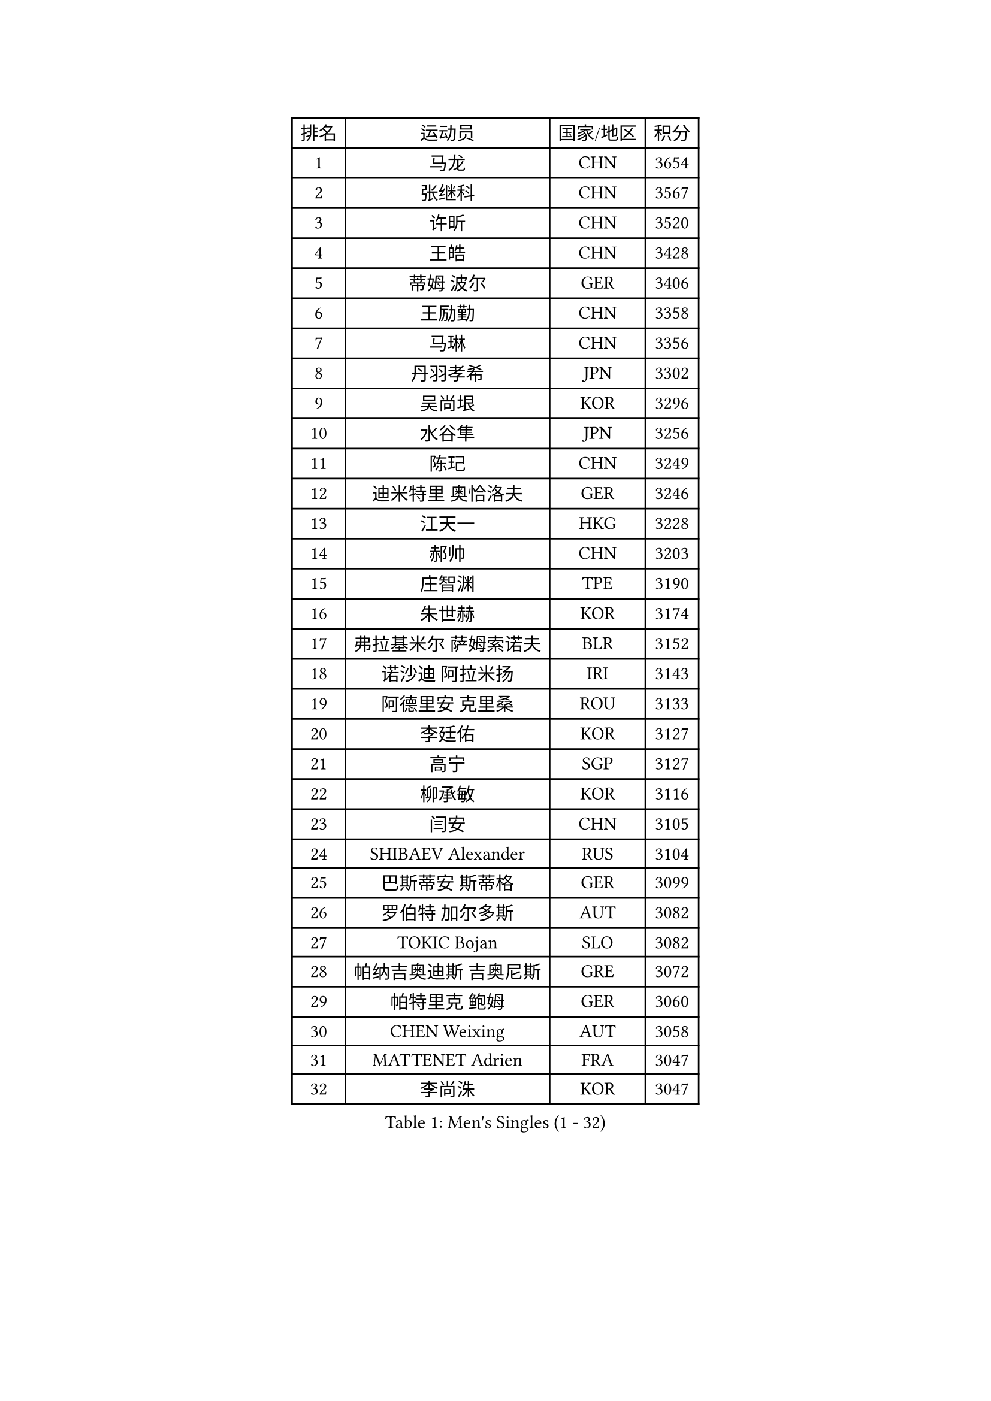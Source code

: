 
#set text(font: ("Courier New", "NSimSun"))
#figure(
  caption: "Men's Singles (1 - 32)",
    table(
      columns: 4,
      [排名], [运动员], [国家/地区], [积分],
      [1], [马龙], [CHN], [3654],
      [2], [张继科], [CHN], [3567],
      [3], [许昕], [CHN], [3520],
      [4], [王皓], [CHN], [3428],
      [5], [蒂姆 波尔], [GER], [3406],
      [6], [王励勤], [CHN], [3358],
      [7], [马琳], [CHN], [3356],
      [8], [丹羽孝希], [JPN], [3302],
      [9], [吴尚垠], [KOR], [3296],
      [10], [水谷隼], [JPN], [3256],
      [11], [陈玘], [CHN], [3249],
      [12], [迪米特里 奥恰洛夫], [GER], [3246],
      [13], [江天一], [HKG], [3228],
      [14], [郝帅], [CHN], [3203],
      [15], [庄智渊], [TPE], [3190],
      [16], [朱世赫], [KOR], [3174],
      [17], [弗拉基米尔 萨姆索诺夫], [BLR], [3152],
      [18], [诺沙迪 阿拉米扬], [IRI], [3143],
      [19], [阿德里安 克里桑], [ROU], [3133],
      [20], [李廷佑], [KOR], [3127],
      [21], [高宁], [SGP], [3127],
      [22], [柳承敏], [KOR], [3116],
      [23], [闫安], [CHN], [3105],
      [24], [SHIBAEV Alexander], [RUS], [3104],
      [25], [巴斯蒂安 斯蒂格], [GER], [3099],
      [26], [罗伯特 加尔多斯], [AUT], [3082],
      [27], [TOKIC Bojan], [SLO], [3082],
      [28], [帕纳吉奥迪斯 吉奥尼斯], [GRE], [3072],
      [29], [帕特里克 鲍姆], [GER], [3060],
      [30], [CHEN Weixing], [AUT], [3058],
      [31], [MATTENET Adrien], [FRA], [3047],
      [32], [李尚洙], [KOR], [3047],
    )
  )#pagebreak()

#set text(font: ("Courier New", "NSimSun"))
#figure(
  caption: "Men's Singles (33 - 64)",
    table(
      columns: 4,
      [排名], [运动员], [国家/地区], [积分],
      [33], [郑荣植], [KOR], [3039],
      [34], [蒂亚戈 阿波罗尼亚], [POR], [3018],
      [35], [岸川圣也], [JPN], [3011],
      [36], [SKACHKOV Kirill], [RUS], [3011],
      [37], [张一博], [JPN], [3009],
      [38], [LIVENTSOV Alexey], [RUS], [3006],
      [39], [LUNDQVIST Jens], [SWE], [3004],
      [40], [林高远], [CHN], [3004],
      [41], [ZHAN Jian], [SGP], [2997],
      [42], [KARAKASEVIC Aleksandar], [SRB], [2995],
      [43], [吉村真晴], [JPN], [2994],
      [44], [JANG Song Man], [PRK], [2990],
      [45], [米凯尔 梅兹], [DEN], [2986],
      [46], [TAKAKIWA Taku], [JPN], [2984],
      [47], [马克斯 弗雷塔斯], [POR], [2980],
      [48], [MONTEIRO Joao], [POR], [2960],
      [49], [CHTCHETININE Evgueni], [BLR], [2958],
      [50], [ACHANTA Sharath Kamal], [IND], [2951],
      [51], [克里斯蒂安 苏斯], [GER], [2949],
      [52], [SEO Hyundeok], [KOR], [2947],
      [53], [陈建安], [TPE], [2945],
      [54], [LEUNG Chu Yan], [HKG], [2942],
      [55], [尹在荣], [KOR], [2941],
      [56], [#text(gray, "高礼泽")], [HKG], [2940],
      [57], [WANG Eugene], [CAN], [2938],
      [58], [MATSUDAIRA Kenji], [JPN], [2932],
      [59], [PATTANTYUS Adam], [HUN], [2931],
      [60], [吉田海伟], [JPN], [2927],
      [61], [KIM Hyok Bong], [PRK], [2920],
      [62], [松平健太], [JPN], [2920],
      [63], [金珉锡], [KOR], [2908],
      [64], [TAN Ruiwu], [CRO], [2907],
    )
  )#pagebreak()

#set text(font: ("Courier New", "NSimSun"))
#figure(
  caption: "Men's Singles (65 - 96)",
    table(
      columns: 4,
      [排名], [运动员], [国家/地区], [积分],
      [65], [HABESOHN Daniel], [AUT], [2906],
      [66], [LIN Ju], [DOM], [2905],
      [67], [维尔纳 施拉格], [AUT], [2902],
      [68], [唐鹏], [HKG], [2901],
      [69], [帕特里克 弗朗西斯卡], [GER], [2901],
      [70], [VANG Bora], [TUR], [2899],
      [71], [艾曼纽 莱贝松], [FRA], [2889],
      [72], [SMIRNOV Alexey], [RUS], [2880],
      [73], [卢文 菲鲁斯], [GER], [2879],
      [74], [GERELL Par], [SWE], [2878],
      [75], [安德烈 加奇尼], [CRO], [2878],
      [76], [卡林尼科斯 格林卡], [GRE], [2874],
      [77], [#text(gray, "RUBTSOV Igor")], [RUS], [2874],
      [78], [KIM Junghoon], [KOR], [2873],
      [79], [PLATONOV Pavel], [BLR], [2871],
      [80], [CHO Eonrae], [KOR], [2869],
      [81], [BOBOCICA Mihai], [ITA], [2866],
      [82], [YIN Hang], [CHN], [2864],
      [83], [利亚姆 皮切福德], [ENG], [2864],
      [84], [KIM Donghyun], [KOR], [2860],
      [85], [黄镇廷], [HKG], [2854],
      [86], [#text(gray, "SONG Hongyuan")], [CHN], [2846],
      [87], [丁祥恩], [KOR], [2846],
      [88], [UEDA Jin], [JPN], [2843],
      [89], [HE Zhiwen], [ESP], [2841],
      [90], [JEVTOVIC Marko], [SRB], [2840],
      [91], [PROKOPCOV Dmitrij], [CZE], [2838],
      [92], [GORAK Daniel], [POL], [2825],
      [93], [YANG Zi], [SGP], [2825],
      [94], [ZWICKL Daniel], [HUN], [2824],
      [95], [MATSUMOTO Cazuo], [BRA], [2818],
      [96], [WANG Zengyi], [POL], [2814],
    )
  )#pagebreak()

#set text(font: ("Courier New", "NSimSun"))
#figure(
  caption: "Men's Singles (97 - 128)",
    table(
      columns: 4,
      [排名], [运动员], [国家/地区], [积分],
      [97], [LI Ahmet], [TUR], [2813],
      [98], [CHEN Feng], [SGP], [2812],
      [99], [WU Jiaji], [DOM], [2812],
      [100], [DIDUKH Oleksandr], [UKR], [2811],
      [101], [让 米歇尔 赛弗], [BEL], [2810],
      [102], [ZHMUDENKO Yaroslav], [UKR], [2809],
      [103], [FLORAS Robert], [POL], [2807],
      [104], [PETO Zsolt], [SRB], [2803],
      [105], [KIM Song Nam], [PRK], [2803],
      [106], [SAHA Subhajit], [IND], [2802],
      [107], [JAKAB Janos], [HUN], [2801],
      [108], [WU Chih-Chi], [TPE], [2800],
      [109], [侯英超], [CHN], [2800],
      [110], [KORBEL Petr], [CZE], [2799],
      [111], [PRIMORAC Zoran], [CRO], [2798],
      [112], [TOSIC Roko], [CRO], [2797],
      [113], [ROBINOT Quentin], [FRA], [2792],
      [114], [西蒙 高兹], [FRA], [2791],
      [115], [KONECNY Tomas], [CZE], [2788],
      [116], [约尔根 佩尔森], [SWE], [2788],
      [117], [DRINKHALL Paul], [ENG], [2787],
      [118], [SUCH Bartosz], [POL], [2784],
      [119], [HUANG Sheng-Sheng], [TPE], [2780],
      [120], [塩野真人], [JPN], [2773],
      [121], [IONESCU Ovidiu], [ROU], [2773],
      [122], [村松雄斗], [JPN], [2772],
      [123], [CIOTI Constantin], [ROU], [2769],
      [124], [KASAHARA Hiromitsu], [JPN], [2767],
      [125], [FEJER-KONNERTH Zoltan], [GER], [2761],
      [126], [KOU Lei], [UKR], [2761],
      [127], [LIU Song], [ARG], [2761],
      [128], [CHEUNG Yuk], [HKG], [2759],
    )
  )